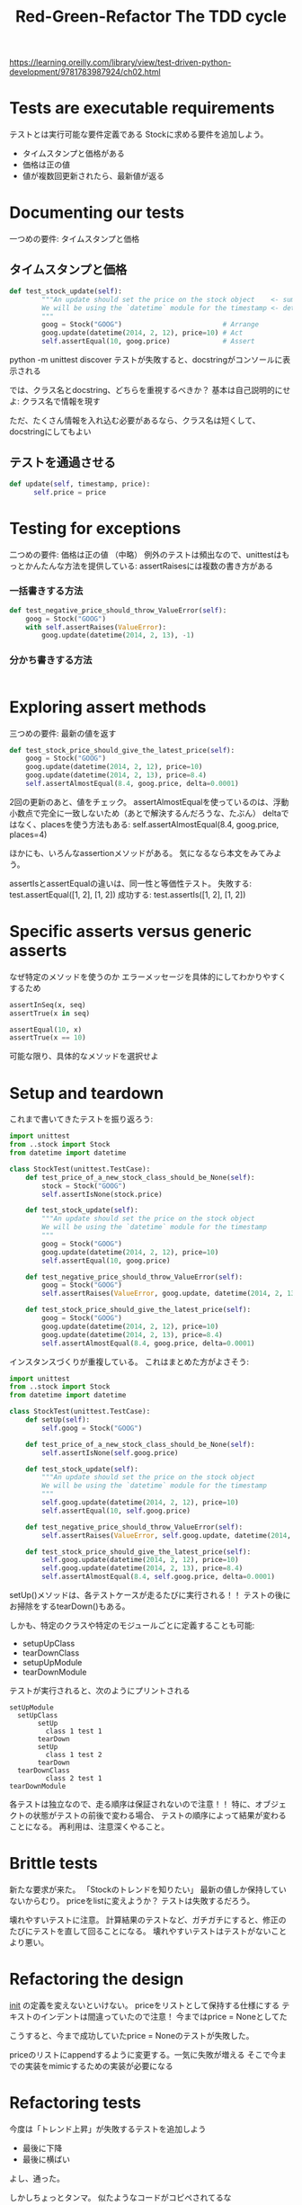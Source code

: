 #+TITLE: Red-Green-Refactor The TDD cycle
#+PROPERTY: header-args :eval no
https://learning.oreilly.com/library/view/test-driven-python-development/9781783987924/ch02.html
* Tests are executable requirements
テストとは実行可能な要件定義である
Stockに求める要件を追加しよう。
- タイムスタンプと価格がある
- 価格は正の値
- 値が複数回更新されたら、最新値が返る
* Documenting our tests
一つめの要件: タイムスタンプと価格
** タイムスタンプと価格
#+BEGIN_SRC python :eval no
def test_stock_update(self):
        """An update should set the price on the stock object    <- summary
        We will be using the `datetime` module for the timestamp <- detail
        """
        goog = Stock("GOOG")                         # Arrange
        goog.update(datetime(2014, 2, 12), price=10) # Act
        self.assertEqual(10, goog.price)             # Assert

#+END_SRC
python -m unittest discover
テストが失敗すると、docstringがコンソールに表示される

では、クラス名とdocstring、どちらを重視するべきか？
基本は自己説明的にせよ: クラス名で情報を現す

ただ、たくさん情報を入れ込む必要があるなら、クラス名は短くして、docstringにしてもよい
** テストを通過させる
#+BEGIN_SRC python :eval no
def update(self, timestamp, price):
      self.price = price
#+END_SRC
* Testing for exceptions
二つめの要件: 価格は正の値
（中略）
例外のテストは頻出なので、unittestはもっとかんたんな方法を提供している:
assertRaisesには複数の書き方がある
*** 一括書きする方法
#+BEGIN_SRC python :eval no
def test_negative_price_should_throw_ValueError(self):
    goog = Stock("GOOG")
    with self.assertRaises(ValueError):
        goog.update(datetime(2014, 2, 13), -1)
#+END_SRC
*** 分かち書きする方法
#+BEGIN_SRC python :eval no

#+END_SRC
* Exploring assert methods
三つめの要件: 最新の値を返す
#+BEGIN_SRC python
def test_stock_price_should_give_the_latest_price(self):
    goog = Stock("GOOG")
    goog.update(datetime(2014, 2, 12), price=10)
    goog.update(datetime(2014, 2, 13), price=8.4)
    self.assertAlmostEqual(8.4, goog.price, delta=0.0001)
#+END_SRC
2回の更新のあと、値をチェック。
assertAlmostEqualを使っているのは、浮動小数点で完全に一致しないため（あとで解決するんだろうな、たぶん）
deltaではなく、placesを使う方法もある:
self.assertAlmostEqual(8.4, goog.price, places=4)

ほかにも、いろんなassertionメソッドがある。
気になるなら本文をみてみよう。

assertIsとassertEqualの違いは、同一性と等価性テスト。
失敗する: test.assertEqual([1, 2], [1, 2])
成功する: test.assertIs([1, 2], [1, 2])
* Specific asserts versus generic asserts
なぜ特定のメソッドを使うのか
エラーメッセージを具体的にしてわかりやすくするため
#+BEGIN_SRC python
assertInSeq(x, seq)
assertTrue(x in seq)

assertEqual(10, x)
assertTrue(x == 10)
#+END_SRC
可能な限り、具体的なメソッドを選択せよ
* Setup and teardown
これまで書いてきたテストを振り返ろう:
#+BEGIN_SRC python
import unittest
from ..stock import Stock
from datetime import datetime

class StockTest(unittest.TestCase):
    def test_price_of_a_new_stock_class_should_be_None(self):
        stock = Stock("GOOG")
        self.assertIsNone(stock.price)

    def test_stock_update(self):
        """An update should set the price on the stock object
        We will be using the `datetime` module for the timestamp
        """
        goog = Stock("GOOG")
        goog.update(datetime(2014, 2, 12), price=10)
        self.assertEqual(10, goog.price)

    def test_negative_price_should_throw_ValueError(self):
        goog = Stock("GOOG")
        self.assertRaises(ValueError, goog.update, datetime(2014, 2, 13), -1)

    def test_stock_price_should_give_the_latest_price(self):
        goog = Stock("GOOG")
        goog.update(datetime(2014, 2, 12), price=10)
        goog.update(datetime(2014, 2, 13), price=8.4)
        self.assertAlmostEqual(8.4, goog.price, delta=0.0001)

#+END_SRC
インスタンスづくりが重複している。
これはまとめた方がよさそう:
#+BEGIN_SRC python
import unittest
from ..stock import Stock
from datetime import datetime

class StockTest(unittest.TestCase):
    def setUp(self):
        self.goog = Stock("GOOG")

    def test_price_of_a_new_stock_class_should_be_None(self):
        self.assertIsNone(self.goog.price)

    def test_stock_update(self):
        """An update should set the price on the stock object
        We will be using the `datetime` module for the timestamp
        """
        self.goog.update(datetime(2014, 2, 12), price=10)
        self.assertEqual(10, self.goog.price)

    def test_negative_price_should_throw_ValueError(self):
        self.assertRaises(ValueError, self.goog.update, datetime(2014, 2, 13), -1)

    def test_stock_price_should_give_the_latest_price(self):
        self.goog.update(datetime(2014, 2, 12), price=10)
        self.goog.update(datetime(2014, 2, 13), price=8.4)
        self.assertAlmostEqual(8.4, self.goog.price, delta=0.0001)
#+END_SRC
setUp()メソッドは、各テストケースが走るたびに実行される！！
テストの後にお掃除をするtearDown()もある。

しかも、特定のクラスや特定のモジュールごとに定義することも可能:
- setupUpClass
- tearDownClass
- setupUpModule
- tearDownModule

テストが実行されると、次のようにプリントされる
#+BEGIN_EXAMPLE
setUpModule
  setUpClass
       setUp
         class 1 test 1
       tearDown
       setUp
         class 1 test 2
       tearDown
  tearDownClass
         class 2 test 1
tearDownModule
#+END_EXAMPLE

各テストは独立なので、走る順序は保証されないので注意！！
特に、オブジェクトの状態がテストの前後で変わる場合、
テストの順序によって結果が変わることになる。
再利用は、注意深くやること。
* Brittle tests
新たな要求が来た。
「Stockのトレンドを知りたい」
最新の値しか保持していないからむり。
priceをlistに変えようか？
テストは失敗するだろう。

壊れやすいテストに注意。
計算結果のテストなど、ガチガチにすると、修正のたびにテストを直して回ることになる。
壊れやすいテストはテストがないことより悪い。
* Refactoring the design
__init__ の定義を変えないといけない。
priceをリストとして保持する仕様にする
テキストのインデントは間違っていたので注意！
今まではprice = Noneとしてた

こうすると、今まで成功していたprice = Noneのテストが失敗した。

priceのリストにappendするように変更する。一気に失敗が増える
そこで今までの実装をmimicするための実装が必要になる

* Refactoring tests
今度は「トレンド上昇」が失敗するテストを追加しよう
- 最後に下降
- 最後に横ばい
よし、通った。

しかしちょっとタンマ。
似たようなコードがコピペされてるな

ヘルパーメソッドを定義しよう

* Exploring the Rule classes
これから実装するruleクラスをちょっと見せる。
あくまでも説明のため。必ずテストを先に書けよ。

https://learning.oreilly.com/library/view/test-driven-python-development/9781783987924/ch02s08.html
